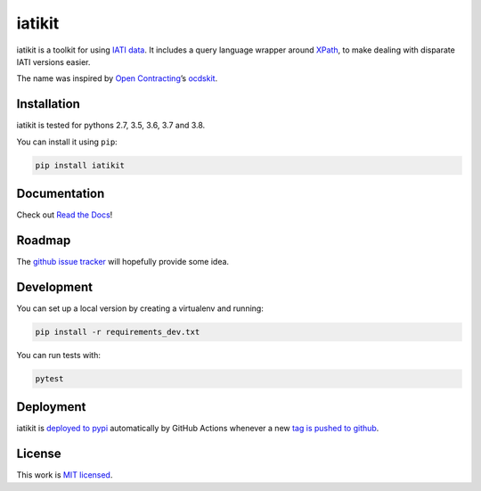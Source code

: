 iatikit
=======

.. image:: https://img.shields.io/pypi/v/iatikit.svg
    :alt: PyPI Package latest release
    :target: https://pypi.org/project/iatikit/

.. image:: https://img.shields.io/pypi/l/iatikit.svg
    :alt: License
    :target: https://pypi.org/project/iatikit/

.. image:: https://img.shields.io/pypi/pyversions/iatikit.svg
    :alt: Supported versions
    :target: https://pypi.org/project/iatikit/

.. image:: https://github.com/codeforIATI/iati-datastore/workflows/CI/badge.svg?branch=master
    :alt: Build Status
    :target: https://github.com/codeforIATI/iati-datastore/actions?query=workflow%3ACI

.. image:: https://img.shields.io/coveralls/github/codeforIATI/iatikit/master.svg
    :alt: Test coverage
    :target: https://coveralls.io/github/codeforIATI/iatikit?branch=master

iatikit is a toolkit for using `IATI data <https://iatistandard.org/>`__.
It includes a query language wrapper around
`XPath <https://en.wikipedia.org/wiki/XPath>`__, to make dealing with disparate
IATI versions easier.

The name was inspired by `Open Contracting <https://www.open-contracting.org/>`__’s
`ocdskit <https://pypi.org/project/ocdskit/>`__.

Installation
------------

iatikit is tested for pythons 2.7, 3.5, 3.6, 3.7 and 3.8.

You can install it using ``pip``:

.. code:: shell

    pip install iatikit

Documentation
-------------

Check out `Read the Docs <https://iatikit.readthedocs.io>`__!

Roadmap
-------

The `github issue
tracker <https://github.com/codeforIATI/iatikit/issues>`__ will hopefully provide
some idea.

Development
-----------

You can set up a local version by creating a virtualenv and running:

.. code:: shell

    pip install -r requirements_dev.txt

You can run tests with:

.. code:: shell

    pytest

Deployment
----------

iatikit is `deployed to pypi <https://pypi.org/project/iatikit/>`__ automatically by GitHub Actions whenever a new `tag is pushed to github <https://github.com/codeforIATI/iatikit/tags>`__.

License
-------

This work is `MIT licensed <https://github.com/codeforIATI/iatikit/blob/master/LICENSE.md>`__.
